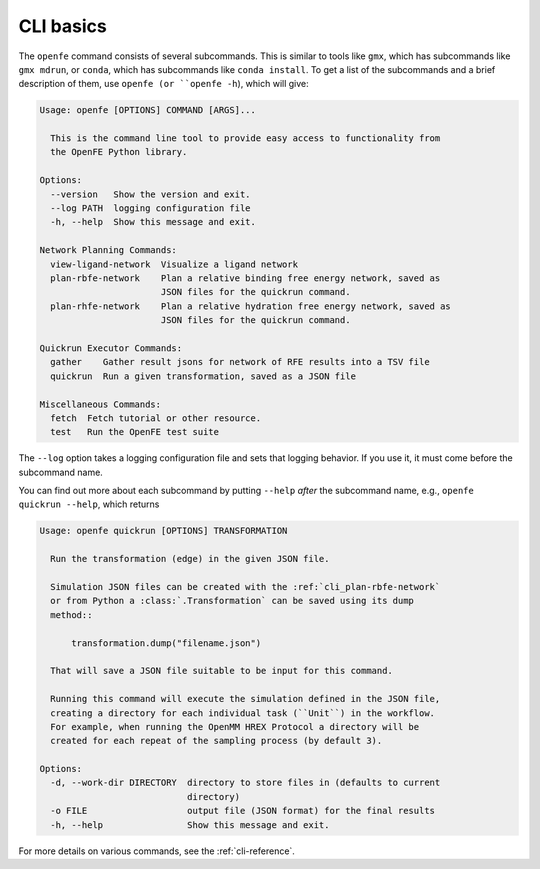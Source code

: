 CLI basics
==========

The ``openfe`` command consists of several subcommands. This is similar to
tools like ``gmx``, which has subcommands like ``gmx mdrun``, or ``conda``,
which has subcommands like ``conda install``. To get a list of the
subcommands and a brief description of them, use ``openfe (or
``openfe -h``), which will give:

.. TODO autogemerate using sphinxcontrib-programoutput

.. code:: none

    Usage: openfe [OPTIONS] COMMAND [ARGS]...
    
      This is the command line tool to provide easy access to functionality from
      the OpenFE Python library.
    
    Options:
      --version   Show the version and exit.
      --log PATH  logging configuration file
      -h, --help  Show this message and exit.
    
    Network Planning Commands:
      view-ligand-network  Visualize a ligand network
      plan-rbfe-network    Plan a relative binding free energy network, saved as
                           JSON files for the quickrun command.
      plan-rhfe-network    Plan a relative hydration free energy network, saved as
                           JSON files for the quickrun command.
    
    Quickrun Executor Commands:
      gather    Gather result jsons for network of RFE results into a TSV file
      quickrun  Run a given transformation, saved as a JSON file
    
    Miscellaneous Commands:
      fetch  Fetch tutorial or other resource.
      test   Run the OpenFE test suite

The ``--log`` option takes a logging configuration file and sets that
logging behavior. If you use it, it must come before the subcommand name.

You can find out more about each subcommand by putting ``--help`` *after*
the subcommand name, e.g., ``openfe quickrun --help``, which returns

.. code:: none

    Usage: openfe quickrun [OPTIONS] TRANSFORMATION
    
      Run the transformation (edge) in the given JSON file.
    
      Simulation JSON files can be created with the :ref:`cli_plan-rbfe-network`
      or from Python a :class:`.Transformation` can be saved using its dump
      method::
    
          transformation.dump("filename.json")
    
      That will save a JSON file suitable to be input for this command.
    
      Running this command will execute the simulation defined in the JSON file,
      creating a directory for each individual task (``Unit``) in the workflow.
      For example, when running the OpenMM HREX Protocol a directory will be
      created for each repeat of the sampling process (by default 3).
    
    Options:
      -d, --work-dir DIRECTORY  directory to store files in (defaults to current
                                directory)
      -o FILE                   output file (JSON format) for the final results
      -h, --help                Show this message and exit.

For more details on various commands, see the :ref:`cli-reference`.
